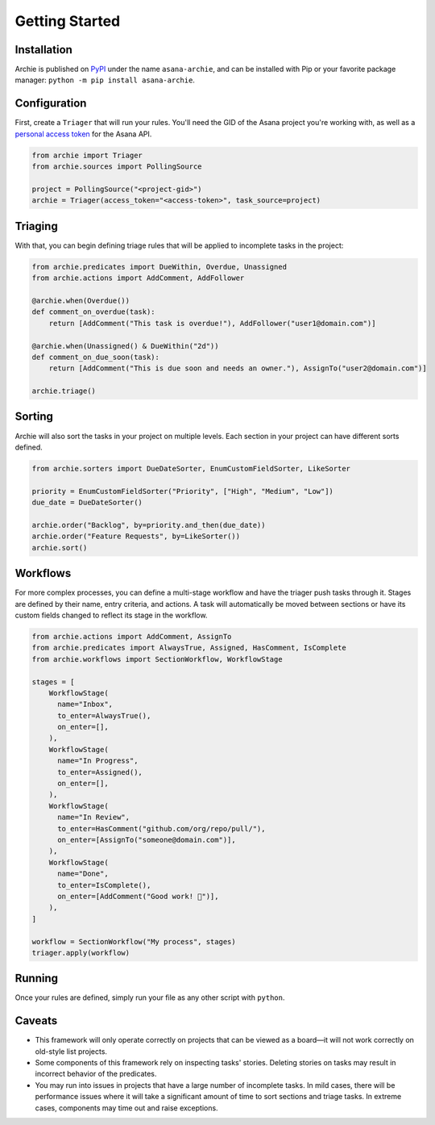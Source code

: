 .. _getting-started:

Getting Started
===============

Installation
------------

Archie is published on `PyPI`_ under the name ``asana-archie``, and can be installed
with Pip or your favorite package manager: ``python -m pip install asana-archie``.

Configuration
-------------

First, create a ``Triager`` that will run your rules. You'll need the GID of the Asana
project you're working with, as well as a `personal access token`_ for the Asana API.

.. code-block:: python

   from archie import Triager
   from archie.sources import PollingSource

   project = PollingSource("<project-gid>")
   archie = Triager(access_token="<access-token>", task_source=project)

Triaging
--------

With that, you can begin defining triage rules that will be applied to incomplete tasks
in the project:

.. code-block:: python

   from archie.predicates import DueWithin, Overdue, Unassigned
   from archie.actions import AddComment, AddFollower

   @archie.when(Overdue())
   def comment_on_overdue(task):
       return [AddComment("This task is overdue!"), AddFollower("user1@domain.com")]

   @archie.when(Unassigned() & DueWithin("2d"))
   def comment_on_due_soon(task):
       return [AddComment("This is due soon and needs an owner."), AssignTo("user2@domain.com")]

   archie.triage()

Sorting
-------

Archie will also sort the tasks in your project on multiple levels. Each section in your
project can have different sorts defined.

.. code-block:: python

   from archie.sorters import DueDateSorter, EnumCustomFieldSorter, LikeSorter

   priority = EnumCustomFieldSorter("Priority", ["High", "Medium", "Low"])
   due_date = DueDateSorter()

   archie.order("Backlog", by=priority.and_then(due_date))
   archie.order("Feature Requests", by=LikeSorter())
   archie.sort()

Workflows
---------

For more complex processes, you can define a multi-stage workflow and have the triager
push tasks through it. Stages are defined by their name, entry criteria, and actions. A
task will automatically be moved between sections or have its custom fields changed to
reflect its stage in the workflow.

.. code-block:: python

   from archie.actions import AddComment, AssignTo
   from archie.predicates import AlwaysTrue, Assigned, HasComment, IsComplete
   from archie.workflows import SectionWorkflow, WorkflowStage

   stages = [
       WorkflowStage(
         name="Inbox",
         to_enter=AlwaysTrue(),
         on_enter=[],
       ),
       WorkflowStage(
         name="In Progress",
         to_enter=Assigned(),
         on_enter=[],
       ),
       WorkflowStage(
         name="In Review",
         to_enter=HasComment("github.com/org/repo/pull/"),
         on_enter=[AssignTo("someone@domain.com")],
       ),
       WorkflowStage(
         name="Done",
         to_enter=IsComplete(),
         on_enter=[AddComment("Good work! 🎉")],
       ),
   ]

   workflow = SectionWorkflow("My process", stages)
   triager.apply(workflow)

Running
-------

Once your rules are defined, simply run your file as any other script with ``python``.

Caveats
-------

* This framework will only operate correctly on projects that can be viewed as a
  board—it will not work correctly on old-style list projects.
* Some components of this framework rely on inspecting tasks' stories. Deleting stories
  on tasks may result in incorrect behavior of the predicates.
* You may run into issues in projects that have a large number of incomplete tasks. In
  mild cases, there will be performance issues where it will take a significant amount
  of time to sort sections and triage tasks. In extreme cases, components may time out
  and raise exceptions.


.. _PyPI: https://pypi.org/project/asana-archie
.. _personal access token: https://developers.asana.com/docs/#authentication-basics#personal-access-token
